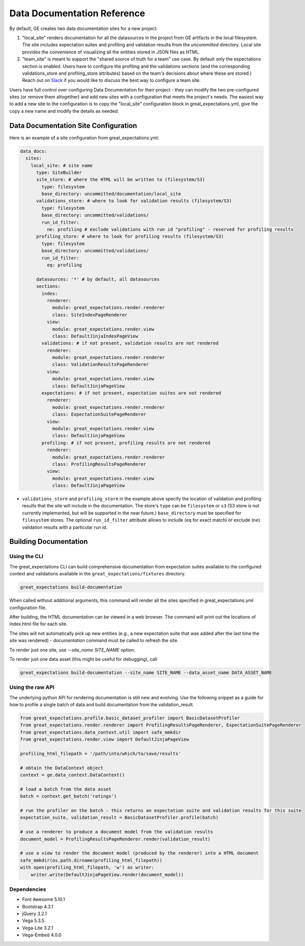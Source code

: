 .. _data_documentation_reference:

######################################
Data Documentation Reference
######################################

By default, GE creates two data documentation sites for a new project:

1. "local_site" renders documentation for all the datasources in the project from GE artifacts in the local filesystem. The site includes expectation suites and profiling and validation results from the `uncommitted` directory. Local site provides the convenience of visualizing all the entities stored in JSON files as HTML.
2. "team_site" is meant to support the "shared source of truth for a team" use case. By default only the expectations section is enabled. Users have to configure the profiling and the validations sections (and the corresponding validations_store and profiling_store attributes) based on the team's decisions about where these are stored.) Reach out on `Slack <https://greatexpectations.io/slack>`__ if you would like to discuss the best way to configure a team site.

Users have full control over configuring Data Documentation for their project - they can modify the two pre-configured sites (or remove them altogether) and add new sites with a configuration that meets the project's needs. The easiest way to add a new site to the configuration is to copy the "local_site" configuration block in great_expectations.yml, give the copy a new name and modify the details as needed.


***************************************
Data Documentation Site Configuration
***************************************

Here is an example of a site configuration from great_expectations.yml:

.. code-block:: bash

    data_docs:
      sites:
        local_site: # site name
          type: SiteBuilder
          site_store: # where the HTML will be written to (filesystem/S3)
            type: filesystem
            base_directory: uncommitted/documentation/local_site
          validations_store: # where to look for validation results (filesystem/S3)
            type: filesystem
            base_directory: uncommitted/validations/
            run_id_filter:
              ne: profiling # exclude validations with run id "profiling" - reserved for profiling results
          profiling_store: # where to look for profiling results (filesystem/S3)
            type: filesystem
            base_directory: uncommitted/validations/
            run_id_filter:
              eq: profiling

          datasources: '*' # by default, all datasources
          sections:
            index:
              renderer:
                module: great_expectations.render.renderer
                class: SiteIndexPageRenderer
              view:
                module: great_expectations.render.view
                class: DefaultJinjaIndexPageView
            validations: # if not present, validation results are not rendered
              renderer:
                module: great_expectations.render.renderer
                class: ValidationResultsPageRenderer
              view:
                module: great_expectations.render.view
                class: DefaultJinjaPageView
            expectations: # if not present, expectation suites are not rendered
              renderer:
                module: great_expectations.render.renderer
                class: ExpectationSuitePageRenderer
              view:
                module: great_expectations.render.view
                class: DefaultJinjaPageView
            profiling: # if not present, profiling results are not rendered
              renderer:
                module: great_expectations.render.renderer
                class: ProfilingResultsPageRenderer
              view:
                module: great_expectations.render.view
                class: DefaultJinjaPageView

* ``validations_store`` and ``profiling_store`` in the example above specify the location of validation and profiling results that the site will include in the documentation. The store's ``type`` can be ``filesystem`` or ``s3`` (S3 store is not currently implemented, but will be supported in the near future.) ``base_directory`` must be specified for ``filesystem`` stores. The optional ``run_id_filter`` attribute allows to include (``eq`` for exact match) or exclude (``ne``) validation results with a particular run id.

*************************
Building Documentation
*************************

Using the CLI
===============

The great_expectations CLI can build comprehensive documentation from expectation suites available to the configured
context and validations available in the ``great_expectations/fixtures`` directory.

.. code-block:: bash

    great_expectations build-documentation


When called without additional arguments, this command will render all the sites specified in great_expectations.yml configuration file.

After building, the HTML documentation can be viewed in a web browser. The command will print out the locations of index.html file for each site.

The sites will not automatically pick up new entities (e.g., a new expectation suite that was added after the last time the site was rendered) - `documentation` command must be called to refresh the site.

To render just one site, use `--site_name SITE_NAME` option.

To render just one data asset (this might be useful for debugging), call

.. code-block:: bash

    great_expectations build-documentation --site_name SITE_NAME --data_asset_name DATA_ASSET_NAME


Using the raw API
===================

The underlying python API for rendering documentation is still new and evolving. Use the following snippet as a guide
for how to profile a single batch of data and build documentation from the validation_result.


.. code-block:: python

  from great_expectations.profile.basic_dataset_profiler import BasicDatasetProfiler
  from great_expectations.render.renderer import ProfilingResultsPageRenderer, ExpectationSuitePageRenderer
  from great_expectations.data_context.util import safe_mmkdir
  from great_expectations.render.view import DefaultJinjaPageView

  profiling_html_filepath = '/path/into/which/to/save/results'

  # obtain the DataContext object
  context = ge.data_context.DataContext()

  # load a batch from the data asset
  batch = context.get_batch('ratings')

  # run the profiler on the batch - this returns an expectation suite and validation results for this suite
  expectation_suite, validation_result = BasicDatasetProfiler.profile(batch)

  # use a renderer to produce a document model from the validation results
  document_model = ProfilingResultsPageRenderer.render(validation_result)

  # use a view to render the document model (produced by the renderer) into a HTML document
  safe_mmkdir(os.path.dirname(profiling_html_filepath))
  with open(profiling_html_filepath, 'w') as writer:
      writer.write(DefaultJinjaPageView.render(document_model))


Dependencies
===============
* Font Awesome 5.10.1
* Bootstrap 4.3.1
* jQuery 3.2.1
* Vega 5.3.5
* Vega-Lite 3.2.1
* Vega-Embed 4.0.0


